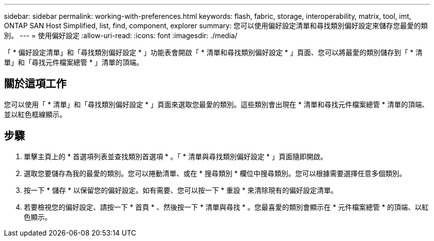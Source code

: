 ---
sidebar: sidebar 
permalink: working-with-preferences.html 
keywords: flash, fabric, storage, interoperability, matrix, tool, imt, ONTAP SAN Host Simplified, list, find, component, explorer 
summary: 您可以使用偏好設定清單和尋找類別偏好設定來儲存您最愛的類別。 
---
= 使用偏好設定
:allow-uri-read: 
:icons: font
:imagesdir: ./media/


[role="lead"]
「 * 偏好設定清單」和「尋找類別偏好設定 * 」功能表會開啟「 * 清單和尋找類別偏好設定 * 」頁面、您可以將最愛的類別儲存到「 * 清單」和「尋找元件檔案總管 * 」清單的頂端。



== 關於這項工作

您可以使用「 * 清單」和「尋找類別偏好設定 * 」頁面來選取您最愛的類別。這些類別會出現在 * 清單和尋找元件檔案總管 * 清單的頂端、並以紅色框線顯示。



== 步驟

. 單擊主頁上的 * 首選項列表並查找類別首選項 * 。「 * 清單與尋找類別偏好設定 * 」頁面隨即開啟。
. 選取您要儲存為我的最愛的類別。您可以捲動清單、或在 * 搜尋類別 * 欄位中搜尋類別。您可以根據需要選擇任意多個類別。
. 按一下 * 儲存 * 以保留您的偏好設定。如有需要、您可以按一下 * 重設 * 來清除現有的偏好設定清單。
. 若要檢視您的偏好設定、請按一下 * 首頁 * 、然後按一下 * 清單與尋找 * 。您最喜愛的類別會顯示在 * 元件檔案總管 * 的頂端、以紅色顯示。

